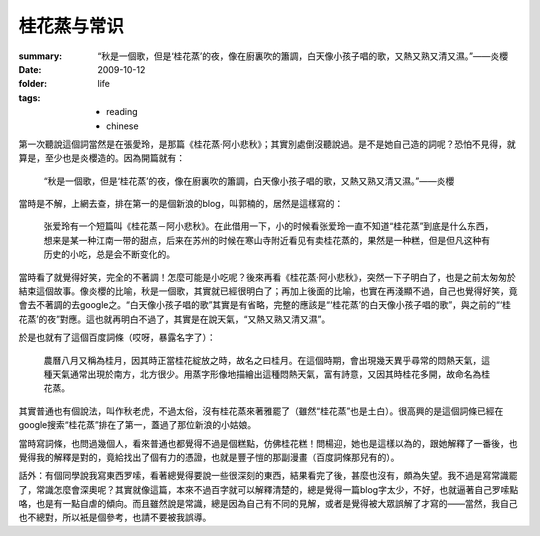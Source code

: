 桂花蒸与常识
============

:summary: “秋是一個歌，但是‘桂花蒸’的夜，像在廚裏吹的簫調，白天像小孩子唱的歌，又熱又熟又清又濕。”——炎櫻
:date: 2009-10-12
:folder: life
:tags:
    - reading
    - chinese


第一次聽說這個詞當然是在張愛玲，是那篇《桂花蒸·阿小悲秋》；其實別處倒沒聽說過。是不是她自己造的詞呢？恐怕不見得，就算是，至少也是炎櫻造的。因為開篇就有： 

    “秋是一個歌，但是‘桂花蒸’的夜，像在廚裏吹的簫調，白天像小孩子唱的歌，又熱又熟又清又濕。”——炎櫻

當時是不解，上網去查，排在第一的是個新浪的blog，叫郭楠的，居然是這樣寫的：

    张爱玲有一个短篇叫《桂花蒸－阿小悲秋》。在此借用一下，小的时候看张爱玲一直不知道“桂花蒸”到底是什么东西，想来是某一种江南一带的甜点，后来在苏州的时候在寒山寺附近看见有卖桂花蒸的，果然是一种糕，但是但凡这种有历史的小吃，总是会不断变化的。

當時看了就覺得好笑，完全的不著調！怎麼可能是小吃呢？後來再看《桂花蒸·阿小悲秋》，突然一下子明白了，也是之前太匆匆於結束這個故事。像炎櫻的比喻，秋是一個歌，其實就已經很明白了；再加上後面的比喻，也實在再淺顯不過，自己也覺得好笑，竟會去不著調的去google之。“白天像小孩子唱的歌”其實是有省略，完整的應該是“‘桂花蒸’的白天像小孩子唱的歌”，與之前的“‘桂花蒸’的夜”對應。這也就再明白不過了，其實是在說天氣，“又熱又熟又清又濕”。

於是也就有了這個百度詞條（哎呀，暴露名字了）：

    農曆八月又稱為桂月，因其時正當桂花綻放之時，故名之曰桂月。在這個時期，會出現幾天異乎尋常的悶熱天氣，這種天氣通常出現於南方，北方很少。用蒸字形像地描繪出這種悶熱天氣，富有詩意，又因其時桂花多開，故命名為桂花蒸。

其實普通也有個說法，叫作秋老虎，不過太俗，沒有桂花蒸來著雅罷了（雖然“桂花蒸”也是土白）。很高興的是這個詞條已經在google搜索“桂花蒸”排在了第一，蓋過了那位新浪的小姑娘。

當時寫詞條，也問過幾個人，看來普通也都覺得不過是個糕點，仿佛桂花糕！問楊迎，她也是這樣以為的，跟她解釋了一番後，也覺得我的解釋是對的，竟給找出了個有力的憑證，也就是豐子愷的那副漫畫（百度詞條那兒有的）。

話外：有個同學說我寫東西罗嗦，看著總覺得要說一些很深刻的東西，結果看完了後，甚麼也沒有，頗為失望。我不過是寫常識罷了，常識怎麼會深奧呢？其實就像這篇，本來不過百字就可以解釋清楚的，總是覺得一篇blog字太少，不好，也就逼著自己罗嗦點咯，也是有一點自虐的傾向。而且雖然說是常識，總是因為自己有不同的見解，或者是覺得被大眾誤解了才寫的——當然，我自己也不總對，所以衹是個參考，也請不要被我誤導。
